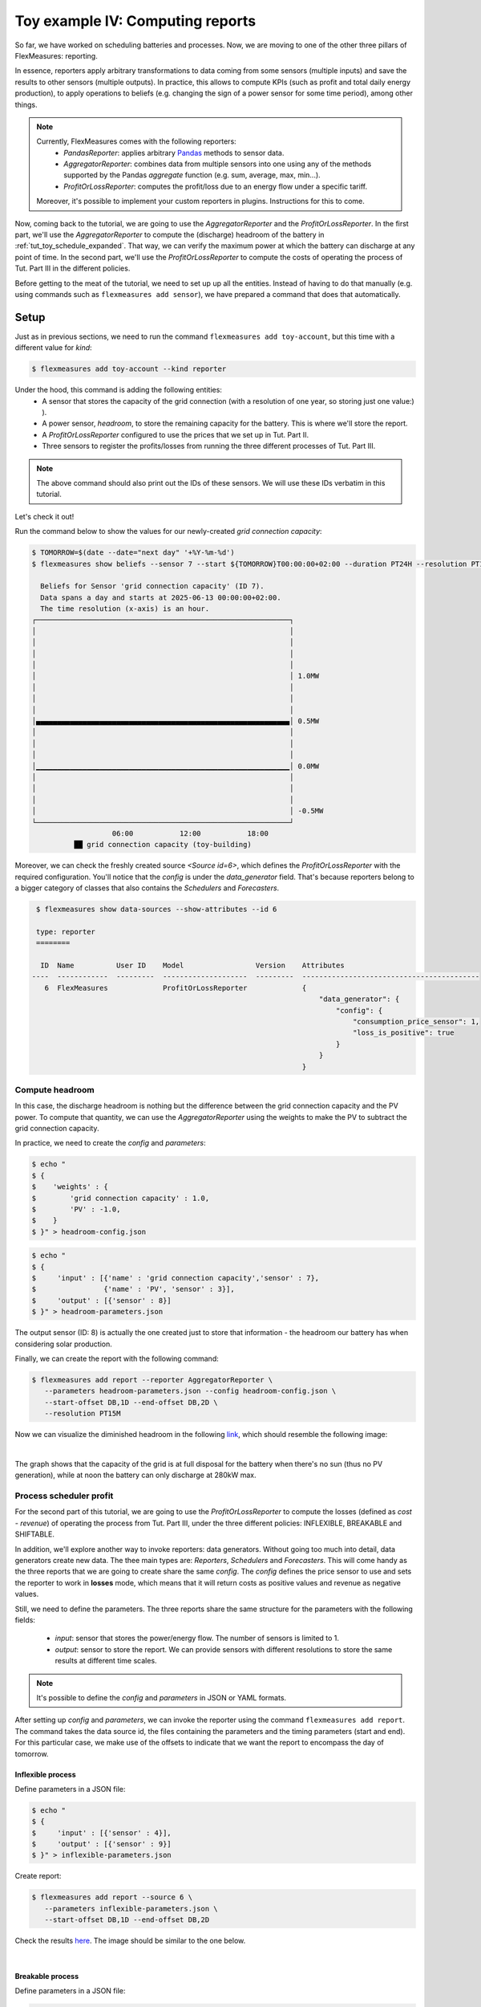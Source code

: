 .. _tut_toy_schedule_reporter:

Toy example IV: Computing reports
=====================================

So far, we have worked on scheduling batteries and processes. Now, we are moving to one of the other three pillars of FlexMeasures: reporting. 

In essence, reporters apply arbitrary transformations to data coming from some sensors (multiple inputs) and save the results to other sensors (multiple outputs). In practice, this allows to compute KPIs (such as profit and total daily energy production), to apply operations to beliefs (e.g. changing the sign of a power sensor for some time period), among other things.

.. note:: 
    Currently, FlexMeasures comes with the following reporters:
        - `PandasReporter`: applies arbitrary `Pandas <https://pandas.pydata.org>`_ methods to sensor data. 
        - `AggregatorReporter`: combines data from multiple sensors into one using any of the methods supported by the Pandas `aggregate` function (e.g. sum, average, max, min...).
        - `ProfitOrLossReporter`: computes the profit/loss due to an energy flow under a specific tariff.

    Moreover, it's possible to implement your custom reporters in plugins. Instructions for this to come.

Now, coming back to the tutorial, we are going to use the `AggregatorReporter` and the `ProfitOrLossReporter`.
In the first part, we'll use the `AggregatorReporter` to compute the (discharge) headroom of the battery in :ref:`tut_toy_schedule_expanded`. That way, we can verify the maximum power at which the battery can discharge at any point of time.
In the second part, we'll use the `ProfitOrLossReporter` to compute the costs of operating the process of Tut. Part III in the different policies.

Before getting to the meat of the tutorial, we need to set up up all the entities. Instead of having to do that manually (e.g. using commands such as ``flexmeasures add sensor``), we have prepared a command that does that automatically.

Setup
.....

Just as in previous sections, we need to run the command ``flexmeasures add toy-account``, but this time with a different value for *kind*:

.. code-block:: bash

    $ flexmeasures add toy-account --kind reporter

Under the hood, this command is adding the following entities:
    - A sensor that stores the capacity of the grid connection (with a resolution of one year, so storing just one value:) ).
    - A power sensor, `headroom`, to store the remaining capacity for the battery. This is where we'll store the report.
    - A `ProfitOrLossReporter` configured to use the prices that we set up in Tut. Part II.
    - Three sensors to register the profits/losses from running the three different processes of Tut. Part III.

.. note:: The above command should also print out the IDs of these sensors. We will use these IDs verbatim in this tutorial.

Let's check it out! 

Run the command below to show the values for our newly-created `grid connection capacity`:

.. code-block:: bash

    $ TOMORROW=$(date --date="next day" '+%Y-%m-%d')
    $ flexmeasures show beliefs --sensor 7 --start ${TOMORROW}T00:00:00+02:00 --duration PT24H --resolution PT1H
      
      Beliefs for Sensor 'grid connection capacity' (ID 7).
      Data spans a day and starts at 2025-06-13 00:00:00+02:00.
      The time resolution (x-axis) is an hour.
    ┌────────────────────────────────────────────────────────────┐
    │                                                            │
    │                                                            │
    │                                                            │
    │                                                            │
    │                                                            │ 1.0MW
    │                                                            │
    │                                                            │
    │                                                            │
    │▄▄▄▄▄▄▄▄▄▄▄▄▄▄▄▄▄▄▄▄▄▄▄▄▄▄▄▄▄▄▄▄▄▄▄▄▄▄▄▄▄▄▄▄▄▄▄▄▄▄▄▄▄▄▄▄▄▄▄▄│ 0.5MW
    │                                                            │
    │                                                            │
    │                                                            │
    │▁▁▁▁▁▁▁▁▁▁▁▁▁▁▁▁▁▁▁▁▁▁▁▁▁▁▁▁▁▁▁▁▁▁▁▁▁▁▁▁▁▁▁▁▁▁▁▁▁▁▁▁▁▁▁▁▁▁▁▁│ 0.0MW
    │                                                            │
    │                                                            │
    │                                                            │
    │                                                            │ -0.5MW
    └────────────────────────────────────────────────────────────┘
                       06:00           12:00           18:00
              ██ grid connection capacity (toy-building)


Moreover, we can check the freshly created source `<Source id=6>`, which defines the `ProfitOrLossReporter` with the required configuration.
You'll notice that the `config` is under the `data_generator` field.
That's because reporters belong to a bigger category of classes that also contains the `Schedulers` and `Forecasters`.

.. code-block:: bash

    $ flexmeasures show data-sources --show-attributes --id 6

    type: reporter
    ========

     ID  Name          User ID    Model                 Version    Attributes
   ----  ------------  ---------  --------------------  ---------  ------------------------------------------
      6  FlexMeasures             ProfitOrLossReporter             {
                                                                       "data_generator": {
                                                                           "config": {
                                                                               "consumption_price_sensor": 1,
                                                                               "loss_is_positive": true
                                                                           }
                                                                       }
                                                                   }


Compute headroom
-------------------

In this case, the discharge headroom is nothing but the difference between the grid connection capacity and the PV power.
To compute that quantity, we can use the `AggregatorReporter` using the weights to make the PV to subtract the grid connection capacity.

In practice, we need to create the `config` and `parameters`:

.. code-block:: bash

    $ echo "
    $ {
    $    'weights' : {
    $        'grid connection capacity' : 1.0,
    $        'PV' : -1.0,
    $    }
    $ }" > headroom-config.json


.. code-block:: bash

    $ echo "
    $ {
    $     'input' : [{'name' : 'grid connection capacity','sensor' : 7},
    $                {'name' : 'PV', 'sensor' : 3}],
    $     'output' : [{'sensor' : 8}]
    $ }" > headroom-parameters.json

The output sensor (ID: 8) is actually the one created just to store that information - the headroom our battery has when considering solar production.

Finally, we can create the report with the following command:

.. code-block:: bash

    $ flexmeasures add report --reporter AggregatorReporter \
       --parameters headroom-parameters.json --config headroom-config.json \
       --start-offset DB,1D --end-offset DB,2D \
       --resolution PT15M

Now we can visualize the diminished headroom in the following `link <http://localhost:5000/sensors/8/graphs>`_, which should resemble the following image:

.. image:: https://github.com/FlexMeasures/screenshots/raw/main/tut/toy-schedule/sensor-data-headroom.png
    :align: center
|

The graph shows that the capacity of the grid is at full disposal for the battery when there's no sun (thus no PV generation), while at noon the battery can only discharge at 280kW max.

Process scheduler profit
-------------------------

For the second part of this tutorial, we are going to use the `ProfitOrLossReporter` to compute the losses (defined as `cost - revenue`) of operating the process from Tut.
Part III, under the three different policies: INFLEXIBLE, BREAKABLE and SHIFTABLE.

In addition, we'll explore another way to invoke reporters: data generators.
Without going too much into detail, data generators create new data.
The thee main types are: `Reporters`, `Schedulers` and `Forecasters`.
This will come handy as the three reports that we are going to create share the same `config`.
The `config` defines the price sensor to use and sets the reporter to work in **losses** mode, which means that it will return costs as positive values and revenue as negative values.

Still, we need to define the parameters.
The three reports share the same structure for the parameters with the following fields:

    - `input`: sensor that stores the power/energy flow. The number of sensors is limited to 1.
    - `output`: sensor to store the report. We can provide sensors with different resolutions to store the same results at different time scales.

.. note::
    It's possible to define the `config` and `parameters` in JSON or YAML formats.

After setting up `config` and `parameters`, we can invoke the reporter using the command ``flexmeasures add report``.
The command takes the data source id, the files containing the parameters and the timing parameters (start and end).
For this particular case, we make use of the offsets to indicate that we want the report to encompass the day of tomorrow.

Inflexible process
^^^^^^^^^^^^^^^^^^^

Define parameters in a JSON file:

.. code-block:: bash

    $ echo "
    $ {
    $     'input' : [{'sensor' : 4}],
    $     'output' : [{'sensor' : 9}]
    $ }" > inflexible-parameters.json

Create report:

.. code-block:: bash

    $ flexmeasures add report --source 6 \
       --parameters inflexible-parameters.json \
       --start-offset DB,1D --end-offset DB,2D


Check the results `here <http://localhost:5000/sensors/9>`_. The image should be similar to the one below.

.. image:: https://github.com/FlexMeasures/screenshots/raw/main/tut/toy-schedule/sensor-data-inflexible.png
    :align: center
|


Breakable process
^^^^^^^^^^^^^^^^^^^
Define parameters in a JSON file:

.. code-block:: bash

    $ echo "
    $ {
    $     'input' : [{'sensor' : 5}],
    $     'output' : [{'sensor' : 10}]
    $ }" > breakable-parameters.json

Create report:

.. code-block:: bash

    $ flexmeasures add report --source 6 \
       --parameters breakable-parameters.json \
       --start-offset DB,1D --end-offset DB,2D

Check the results `here <http://localhost:5000/sensors/10>`_. The image should be similar to the one below.


.. image:: https://github.com/FlexMeasures/screenshots/raw/main/tut/toy-schedule/sensor-data-breakable.png
    :align: center
|

Shiftable process
^^^^^^^^^^^^^^^^^^^

Define parameters in a JSON file:

.. code-block:: bash

    $ echo "
    $ {
    $     'input' : [{'sensor' : 6}],
    $     'output' : [{'sensor' : 11}]
    $ }" > shiftable-parameters.json

Create report:

.. code-block:: bash

    $ flexmeasures add report --source 6 \
       --parameters shiftable-parameters.json \
       --start-offset DB,1D --end-offset DB,2D

Check the results `here <http://localhost:5000/sensors/11>`_. The image should be similar to the one below.


.. image:: https://github.com/FlexMeasures/screenshots/raw/main/tut/toy-schedule/sensor-data-shiftable.png
    :align: center
|


Now, we can compare the results of the reports to the ones we computed manually in :ref:`this table <table-process>`). Keep in mind that the
report is showing the profit of each 15min period and adding them all shows that it matches with our previous results.
